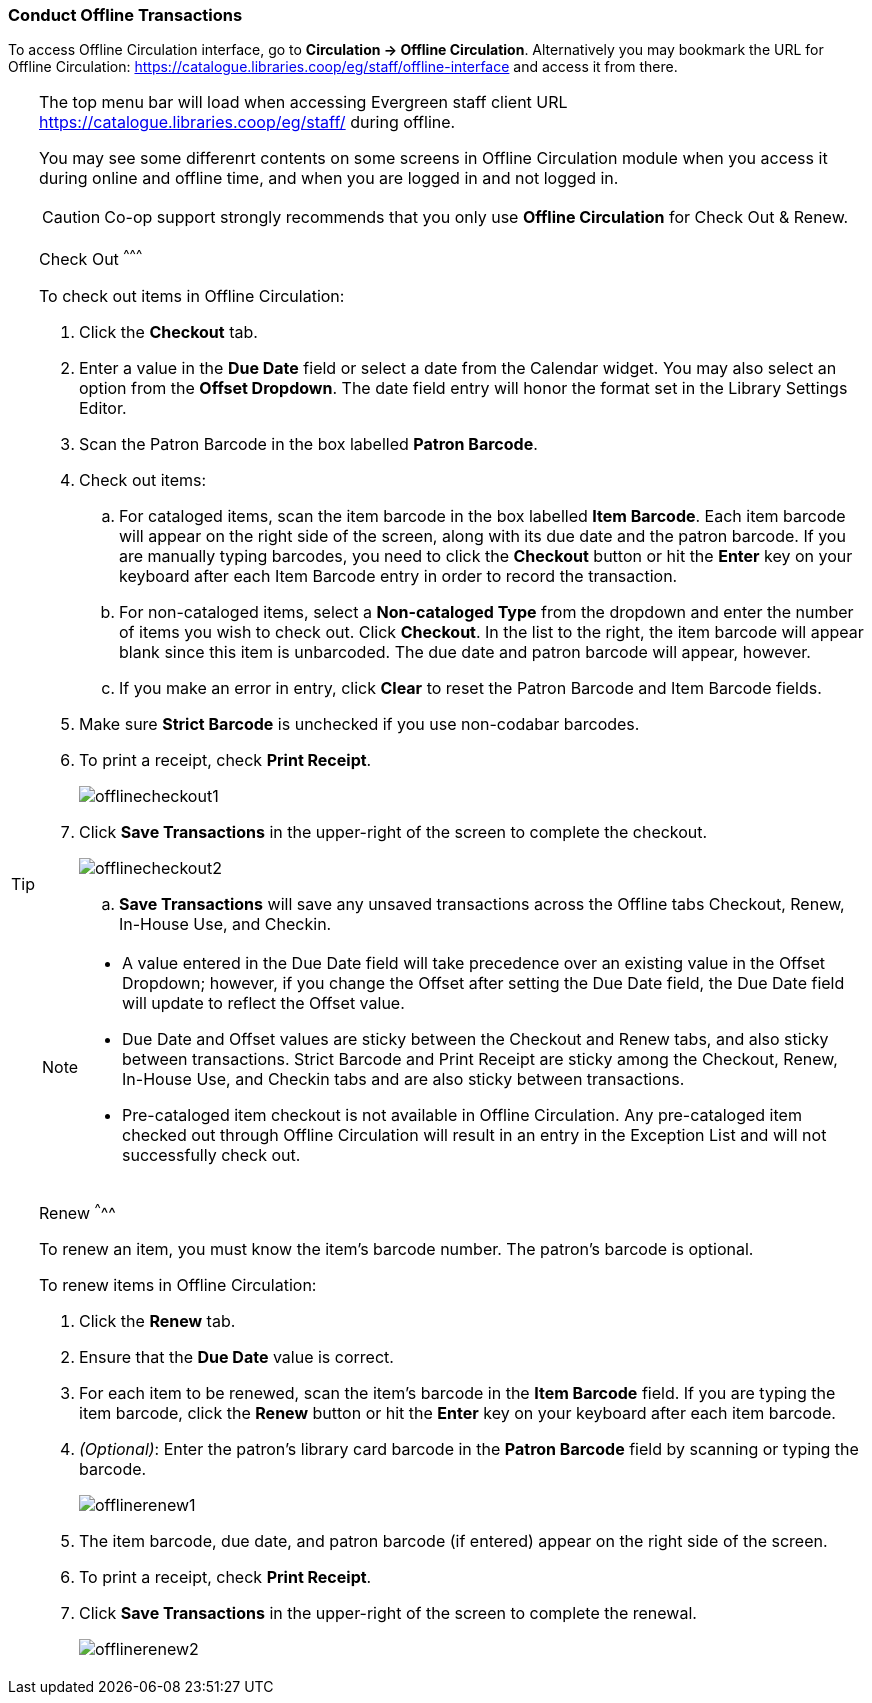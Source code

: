 Conduct Offline Transactions
~~~~~~~~~~~~~~~~~~~~~~~~~~~~~



To access Offline Circulation interface, go to *Circulation -> Offline Circulation*. Alternatively you may bookmark the URL for Offline Circulation: https://catalogue.libraries.coop/eg/staff/offline-interface and access it from there.

[TIP] 
=====
The top menu bar will load when accessing Evergreen staff client URL https://catalogue.libraries.coop/eg/staff/ during offline.

You may see some differenrt contents on some screens in Offline Circulation module when you access it during online and offline time, and when you are logged in and not logged in. 

====

CAUTION: Co-op support strongly recommends that you only use *Offline Circulation* for Check Out & Renew.

Check Out
^^^^^^^^^

To check out items in Offline Circulation:

. Click the *Checkout* tab.
. Enter a value in the *Due Date* field or select a date from the Calendar widget.  You may also select an option from the *Offset Dropdown*.  The date field entry will honor the format set in the Library Settings Editor.
. Scan the Patron Barcode in the box labelled *Patron Barcode*.
. Check out items:
.. For cataloged items, scan the item barcode in the box labelled *Item Barcode*.  Each item barcode will appear on the right side of the screen, along with its due date and the patron barcode.  If you are manually typing barcodes, you need to click the *Checkout* button or hit the *Enter* key on your keyboard after each Item Barcode entry in order to record the transaction.
.. For non-cataloged items, select a *Non-cataloged Type* from the dropdown and enter the number of items you wish to check out.  Click *Checkout*.  In the list to the right, the item barcode will appear blank since this item is unbarcoded.  The due date and patron barcode will appear, however.
.. If you make an error in entry, click *Clear* to reset the Patron Barcode and Item Barcode fields.
. Make sure *Strict Barcode* is unchecked if you use non-codabar barcodes.
. To print a receipt, check *Print Receipt*.
+
image::images/circ/offlinecheckout1.png[]
+
. Click *Save Transactions* in the upper-right of the screen to complete the checkout.
+
image::images/circ/offlinecheckout2.png[]
+
.. *Save Transactions* will save any unsaved transactions across the Offline tabs Checkout, Renew, In-House Use, and Checkin.

[NOTE]
==================
* A value entered in the Due Date field will take precedence over an existing value in the Offset Dropdown; however, if you change the Offset after setting the Due Date field, the Due Date field will update to reflect the Offset value.

* Due Date and Offset values are sticky between the Checkout and Renew tabs, and also sticky between transactions.  Strict Barcode and Print Receipt are sticky among the Checkout, Renew, In-House Use, and Checkin tabs and are also sticky between transactions.

* Pre-cataloged item checkout is not available in Offline Circulation.  Any pre-cataloged item checked out through Offline Circulation will result in an entry in the Exception List and will not successfully check out.
==================

Renew
^^^^^

To renew an item, you must know the item's barcode number. The patron's barcode is optional.

To renew items in Offline Circulation:

. Click the *Renew* tab.
. Ensure that the *Due Date* value is correct.
. For each item to be renewed, scan the item's barcode in the *Item Barcode* field. If you are typing the item barcode, click the *Renew* button or hit the *Enter* key on your keyboard after each item barcode.
. _(Optional)_: Enter the patron's library card barcode in the *Patron Barcode* field by scanning or typing the barcode.
+
image::images/circ/offlinerenew1.png[]
+
. The item barcode, due date, and patron barcode (if entered) appear on the right side of the screen.
. To print a receipt, check *Print Receipt*.
. Click *Save Transactions* in the upper-right of the screen to complete the renewal.
+
image::images/circ/offlinerenew2.png[]

////
In House Use
^^^^^^^^^^^^

To record *In-House Use* transactions in *Offline Circulation*:

. Click the *In-House Use* tab.
. Enter the number of uses to record for the item in the *Use Count* field.
. For each item to be recorded as in-house use, scan the item's barcode in the *Item Barcode* field. If you are typing the item barcode, click the *Record Use* button or hit the *Enter* key on your keyboard after each item barcode.
+
image::images/circ/offlineinhouse1.png[]
+
. The item barcode and use count will appear on the right side of the screen.
. To print a receipt, check *Print Receipt*.
. Click *Save Transactions* in the upper-right of the screen to record the in-house use.  The date of the in-house use is automatically recorded.
+
image::images/circ/offlineinhouse2.png[]

Check In
^^^^^^^^

To *Check In* items in *Offline Circulation*:

. Click the *Checkin* tab.
. Ensure that the *Due Date* value is correct.  It will default to today's date.
. For each item to be checked in, scan the item's barcode in the *Item Barcode* field. If you are typing the item barcode, click the *Checkin* button or hit the *Enter* key on your keyboard after each item barcode.
+
image::images/circ/offlinecheckin1.png[]
+
. To print a receipt, check *Print Receipt*.
. Click *Save Transactions* in the upper-right of the screen when you are finished entering checkins.
+
image::images/circ/offlinecheckin2.png[]


[NOTE]
=============
* Existing pre-cataloged items can be checked in through the Offline interface, but they will generate an entry in the Exceptions list when offline transactions are uploaded and processed.

* Items targeted for holds will be captured for their holds when the offline transactions are uploaded and processed; however, there will be no indication in the Exceptions list about this unless the item is also transiting.
=============

Patron Registration
^^^^^^^^^^^^^^^^^^^

Patron registration in *Offline Circulation* records patron information for upload later.  The Patron Registration form in Offline is the same as the regular Patron Registration interface.

All fields in the normal Patron Registration interface are available for entry.  Required fields are marked in yellow and adhere to Required Fields set in the *Library Settings Editor*.  Patron Registration defaults also adhere to settings in the *Library Settings Editor*.  Stat cats are not recognized by *Offline Circulation*, even if they are required.

Enter patron information and click the *Save* button in the top-right of the Patron Registration interface.  You may checkout items to this patron right away, even if you are still in offline mode.

NOTE: To prevent duplicate patron entry we strongly recommend that you do not use patron registration in *Offline Circulation*.
////
